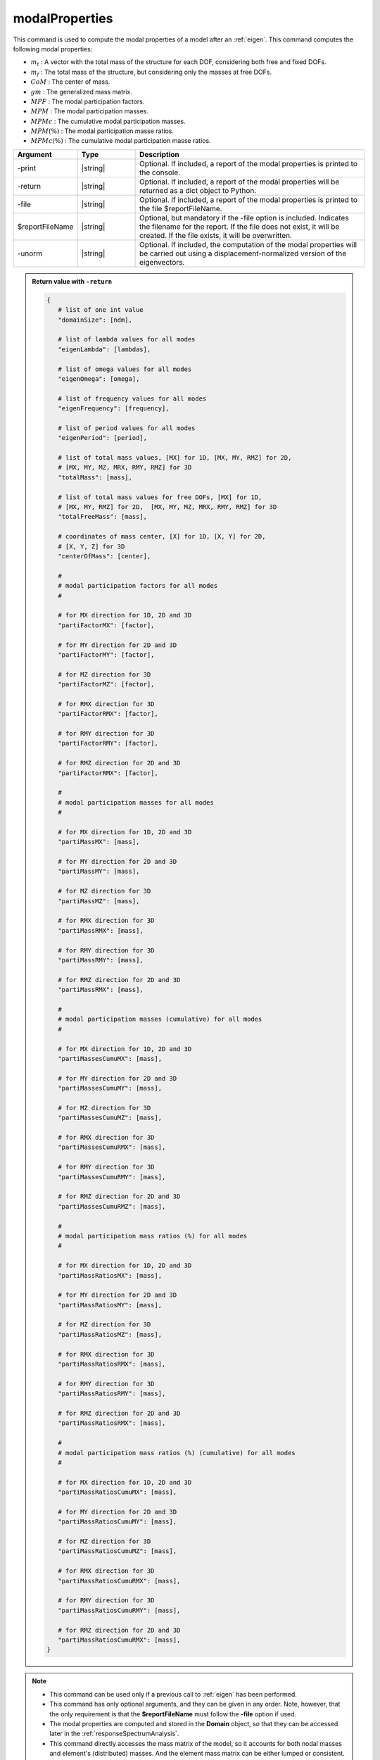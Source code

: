 .. _modalProperties:

modalProperties
***************

This command is used to compute the modal properties of a model after an :ref:`eigen`.
This command computes the following modal properties:

*  :math:`m_t` : A vector with the total mass of the structure for each DOF, considering both free and fixed DOFs.
*  :math:`m_f` : The total mass of the structure, but considering only the masses at free DOFs.
*  :math:`CoM` : The center of mass.
*  :math:`gm` : The generalized mass matrix.
*  :math:`MPF` : The modal participation factors.
*  :math:`MPM` : The modal participation masses.
*  :math:`MPMc` : The cumulative modal participation masses.
*  :math:`MPM\left(\%\right)` : The modal participation masse ratios.
*  :math:`MPMc\left(\%\right)` : The cumulative modal participation masse ratios.

.. function:: modalProperties <-print> <-return> <-file $reportFileName> <-unorm>

.. csv-table:: 
   :header: "Argument", "Type", "Description"
   :widths: 10, 10, 40
   
   -print, |string|, "Optional. If included, a report of the modal properties is printed to the console."
   -return, |string|, "Optional. If included, a report of the modal properties will be returned as a dict object to Python."
   -file, |string|, "Optional. If included, a report of the modal properties is printed to the file $reportFileName."
   $reportFileName, |string|, "Optional, but mandatory if the -file option is included. Indicates the filename for the report. If the file does not exist, it will be created. If the file exists, it will be overwritten."
   -unorm, |string|, "Optional. If included, the computation of the modal properties will be carried out using a displacement-normalized version of the eigenvectors."

.. admonition:: Return value with ``-return``

   .. code:: python

      {
         # list of one int value
         "domainSize": [ndm], 

         # list of lambda values for all modes
         "eigenLambda": [lambdas], 

         # list of omega values for all modes
         "eigenOmega": [omega], 

         # list of frequency values for all modes
         "eigenFrequency": [frequency], 

         # list of period values for all modes
         "eigenPeriod": [period], 

         # list of total mass values, [MX] for 1D, [MX, MY, RMZ] for 2D,  
         # [MX, MY, MZ, MRX, RMY, RMZ] for 3D
         "totalMass": [mass], 

         # list of total mass values for free DOFs, [MX] for 1D, 
         # [MX, MY, RMZ] for 2D,  [MX, MY, MZ, MRX, RMY, RMZ] for 3D
         "totalFreeMass": [mass], 

         # coordinates of mass center, [X] for 1D, [X, Y] for 2D,  
         # [X, Y, Z] for 3D
         "centerOfMass": [center], 

         #
         # modal participation factors for all modes
         #
         
         # for MX direction for 1D, 2D and 3D
         "partiFactorMX": [factor], 

         # for MY direction for 2D and 3D
         "partiFactorMY": [factor], 

         # for MZ direction for 3D
         "partiFactorMZ": [factor], 

         # for RMX direction for 3D
         "partiFactorRMX": [factor], 

         # for RMY direction for 3D
         "partiFactorRMY": [factor], 

         # for RMZ direction for 2D and 3D
         "partiFactorRMX": [factor], 

         #
         # modal participation masses for all modes
         #

         # for MX direction for 1D, 2D and 3D
         "partiMassMX": [mass], 

         # for MY direction for 2D and 3D
         "partiMassMY": [mass], 

         # for MZ direction for 3D
         "partiMassMZ": [mass], 

         # for RMX direction for 3D
         "partiMassRMX": [mass], 

         # for RMY direction for 3D
         "partiMassRMY": [mass], 

         # for RMZ direction for 2D and 3D
         "partiMassRMX": [mass], 

         #
         # modal participation masses (cumulative) for all modes
         #

         # for MX direction for 1D, 2D and 3D
         "partiMassesCumuMX": [mass], 

         # for MY direction for 2D and 3D
         "partiMassesCumuMY": [mass], 

         # for MZ direction for 3D
         "partiMassesCumuMZ": [mass], 

         # for RMX direction for 3D
         "partiMassesCumuRMX": [mass], 

         # for RMY direction for 3D
         "partiMassesCumuRMY": [mass], 

         # for RMZ direction for 2D and 3D
         "partiMassesCumuRMZ": [mass], 

         #
         # modal participation mass ratios (%) for all modes
         #

         # for MX direction for 1D, 2D and 3D
         "partiMassRatiosMX": [mass], 

         # for MY direction for 2D and 3D
         "partiMassRatiosMY": [mass], 

         # for MZ direction for 3D
         "partiMassRatiosMZ": [mass], 

         # for RMX direction for 3D
         "partiMassRatiosRMX": [mass], 

         # for RMY direction for 3D
         "partiMassRatiosRMY": [mass], 

         # for RMZ direction for 2D and 3D
         "partiMassRatiosRMX": [mass], 

         #
         # modal participation mass ratios (%) (cumulative) for all modes
         #

         # for MX direction for 1D, 2D and 3D
         "partiMassRatiosCumuMX": [mass], 

         # for MY direction for 2D and 3D
         "partiMassRatiosCumuMY": [mass], 

         # for MZ direction for 3D
         "partiMassRatiosCumuMZ": [mass], 

         # for RMX direction for 3D
         "partiMassRatiosCumuRMX": [mass], 

         # for RMY direction for 3D
         "partiMassRatiosCumuRMY": [mass], 

         # for RMZ direction for 2D and 3D
         "partiMassRatiosCumuRMX": [mass], 
      }

.. note::
   *  This command can be used only if a previous call to :ref:`eigen` has been performed.
   *  This command has only optional arguments, and they can be given in any order. Note, however, that the only requirement is that the **$reportFileName** must follow the **-file** option if used.
   *  The modal properties are computed and stored in the **Domain** object, so that they can be accessed later in the :ref:`responseSpectrumAnalysis`.
   *  This command directly accesses the mass matrix of the model, so it accounts for both nodal masses and element's (distributed) masses. And the element mass matrix can be either lumped or consistent.
   *  The global mass matrix is then stored into a temporary sparse matrix storage, so it can be used for both small and large models.
   *  This command can be used for both 2D problems (-ndm = 2, -ndf = 2 or 3) and 3D problems (-ndm = 3, -ndf = 3, 4 or 6). In both cases the algorithm computes rotational masses. If a node has rotational DOFs, the rotational masses account for both the direct rotational masses (i.e. those input by the user at rotational DOFs) and the effect of translational masses gyrating about the center of mass. If a node has no rotational DOF, only the latter is considered.
   *  Only the values in :math:`gm` and :math:`MPF` depend on the normalization of the eigenvectors. This normalization depends on the solver used in the :ref:`eigen`. The default -genBandArpack uses a mass-normalization, so that the :math:`gm` is the identity. On the contrary, the -fullGenLapack uses a displacement-normalization, so that the largest component of the eigenvector is 1. If you use the -genBandArpack, but want a displacement-normalization of the eigenvectors, use the **-unorm** option.

Theory
^^^^^^
The eigenvalues :math:`\lambda` and the eigenvectors :math:`\Phi` can be obtained after solving the *generalized eigenvalue problem* for two symmetric matrices :math:`K` (stiffness) and :math:`M` (mass) given by:

.. math::
   \left (K - \lambda M \right ) \Phi = 0

The global mass matrix :math:`M` is given by the assembly of :math:`n` elemental and nodal mass matrices :math:`m_e`:

.. math::
   M = \bigwedge_{i=1}^{n} m_e

:math:`M` is not necessarily diagonal, because some elemental matrices :math:`m_e` may be consistent. However, the computation of :math:`CoM`, :math:`m_t` and :math:`m_f` requires a lumped version of :math:`M`. The global lumped mass matrix :math:`LM` can be computed by the assembly of a diagonalized version of the elemental mass matrices :math:`m_e`:

.. math::
   LM = \bigwedge_{i=1}^{n}diag\left(m_e\right)

|  :math:`diag\left(m_e\right)` cannot be computed just by summing the summing the components of each row (in beams or solid with higher order interpolation, this would produces negative terms on the diagonal mass matrix that would be unphysical).
|  Instead we use the **HRZ** algorithm [HintonEtAl1976]_, named after the authors Hinton, Rock and Zienkiewicz: *"The procedure of lumping recommended in view of the infinite possibilities offered by condition (5) is to compute the diagonal terms of the consistent mass matrix and then scale these terms so as to preserve the total mass of the element”*.
|  The procedure is as follows:
   
   *  compute :math:`DM`, a vector containing the sum of each row of :math:`m_e`.
   *  compute :math:`SM`, a vector of size=ndf, obtained summing the components in :math:`DM` pertaining to the same DOF (i to ndf). This procedures allows to obtain the total elemental mass for each DOF.
   *  compute :math:`DC`, a vector containing only the diagonal terms in the consistent mass matrix :math:`m_e`.
   *  compute :math:`SC`, a vector of size=ndf, obtained summing the components in :math:`DC` pertaining to the same DOF (i to ndf).
   *  now we can obtain the scale factors for each dof :math:`i` as: :math:`SM_i/SC_i`.
   *  |  scale each diagonal term of the consistent mass matrix :math:`DC_j` using the scale factor of the respective DOF :math:`SM_i/SC_i`:
      |  :math:`diag\left(m_e\right)_j = DC_j \cdot SM_i/SC_i`.

|  The center of mass :math:`CoM` and the total masses :math:`m_t` and :math:`m_f` of the structure, for each node :math:`n` with position :math:`X_n` and each DOF :math:`i`, can now be easily computed from :math:`LM`:

.. math::
   m_{t_i} &= \sum_{n=1}^{Nnodes} LM_{ni}\\
   m_{f_i} &= \sum_{n=1}^{Nnodes} LM_{ni}\quad(\text{if}\:i = free)\\
   CoM_i &= \frac{\sum_{n=1}^{Nnodes} X_{ni} \cdot LM_{ni}}{m_{f_i}} \quad(\text{if}\:i = free)
   
|  The generalized mass matrix is

.. math::
   gm = \Phi^T M \Phi

|  If the default solver is used in the :ref:`eigen` (-genBandArpack), and the option **-unorm** is not used, the eigenvectors are mass-normalized and :math:`gm` will be an identity matrix, i.e. a diagonal matrix whose diagonal entries are = 1, and whose size is :math:`n_m \times n_m` (where :math:`n_m` is the number of requested eigenvalues).
|  
|  The modal participation factor matrix :math:`MPF` is a :math:`n_m \times ndf` matrix (where ndf = 3 in 2D and 6 in 3D), where each row contains the modal participation factors for each DOF. The modal participation factor for a certain mode :math:`i` and DOF :math:`j` indicates how strongly the motion (or rotation) associated to that DOF is represented in the eigenvector :math:`i`
.. math::
   MPF_{ij} = \frac{\Phi_{i}^T M T_j}{gm_{ii}}
|  where :math:`T_j` defines the magnitude of the rigid body response to imposed rigid body motion (displacement or infinitesimal rotation) in the DOF :math:`j`. Each :math:`ndf \times 1` block :math:`T_{nj}` corresponds to the node :math:`n` and it is defined as (for the 3D/6DOFs case):

.. math::
   T_{nj} = 
   \begin{pmatrix}
   1 & 0 & 0 & 0 & d_z & -d_z \\
   0 & 1 & 0 & -d_z & 0 & d_x \\
   0 & 0 & 1 & d_y & -d_x & 0 \\
   0 & 0 & 0 & 1 & 0 & 0 \\
   0 & 0 & 0 & 0 & 1 & 0 \\
   0 & 0 & 0 & 0 & 0 & 1
   \end{pmatrix}
   \begin{Bmatrix} 
   e_1 \\
   e_2 \\
   e_3 \\
   e_4 \\
   e_5 \\
   e_6 \\
   \end{Bmatrix}

|  where :math:`e_j` is 1, and all other :math:`e_p\:(\text{with}\:p \neq j)` are 0. :math:`d_x`, :math:`d_y` and :math:`d_z` are the distances of the node :math:`n` coordinates :math:`X_n=\left(x, y, z\right)` from the center of mass :math:`CoM=\left(x_0, y_0, z_0\right)`. Therefore, the modal participation factors accounts for the masses directly input at translational and rotational DOFs, and also the rotational masses given by the translational masses gyrating about the center of mass. Note, in fact, that even if the user does not input any rotational mass, or even if the user uses 3D solid elements with no rotational DOF, the modal participation factors associated to the rotational DOFs may be :math:`\neq 0`.
|  
|  The modal participation mass matrix :math:`MPM` is a :math:`n_m \times ndf` matrix (where ndf = 3 in 2D and 6 in 3D), where each row contains the modal participation masses for each DOF. The modal participation mass for a certain mode :math:`i` and DOF :math:`j` is defined as

.. math::
   MPM_{ij} = \frac{\left(\Phi_{i}^T M T_j\right)^2}{gm_{ii}}
   
|  If the modal participation masses for each mode in a particular DOF are summed, it should give the total mass of the structure for that DOF, exlcluding the masses at fixed DOFs.

.. [HintonEtAl1976] Hinton, E., Rock, T. & Zienkiewicz, O. (1976). "A note on mass lumping and related processes in the Finite element method.” Earthquake Engineering and Structural Dynamics, 13, 9, p. A112.

.. admonition:: Example
   
   The following example shows how to:
   
   *  Use the modalProperties command
   *  Print the results on the console (-print)
   *  Generate a report file in the current directory (-file 'ModalReport.txt')
   *  Use a displacement-normalization for the eigenvectors

   1. **Tcl Code**
   
   .. code:: tcl

      modalProperties -print -file "ModalReport.txt" -unorm

   2. **Python Code**

   .. code:: python

      modalProperties('-print', '-file', 'ModalReport.txt', '-unorm')
   
   For a complete example that runs an **eigenvalue analysis**, extracts the **modal properties** and runs a **response spectrum analysis**, see the documentation of the :ref:`responseSpectrumAnalysis`

.. admonition:: ReportFile
   
   The generated report file looks like this:
   
   .. code:: text
      
      # MODAL ANALYSIS REPORT
      
      * 1. DOMAIN SIZE:
      # This is the size of the problem: 2 for 2D problems, 3 for 3D problems.
      3
      
      
      * 2. EIGENVALUE ANALYSIS:
      #          MODE        LAMBDA         OMEGA     FREQUENCY        PERIOD
      # ------------- ------------- ------------- ------------- -------------
                    1        7578.8       87.0563       13.8554     0.0721738
                    2       8484.47       92.1112       14.6599     0.0682131
                    3       10518.5        102.56       16.3229     0.0612636
                    4         85779       292.881       46.6134     0.0214531
                    5       89260.1       298.764       47.5498     0.0210306
                    6        101089       317.945       50.6025     0.0197619
                    7   1.71885e+06       1311.05        208.66    0.00479249
      
      
      * 3. TOTAL MASS OF THE STRUCTURE:
      # The total masses (translational and rotational) of the structure
      # including the masses at fixed DOFs (if any).
      #            MX            MY            MZ           RMX           RMY           RMZ
      # ------------- ------------- ------------- ------------- ------------- -------------
                 1600          1600          1600          7200         10000         10000
      
      
      * 4. TOTAL FREE MASS OF THE STRUCTURE:
      # The total masses (translational and rotational) of the structure
      # including only the masses at free DOFs.
      #            MX            MY            MZ           RMX           RMY           RMZ
      # ------------- ------------- ------------- ------------- ------------- -------------
                 1600          1600          1600          7200         10000         10000
      
      
      * 5. CENTER OF MASS:
      # The center of mass of the structure, calculated from free masses.
      #             X             Y             Z
      # ------------- ------------- -------------
                    2           1.5           4.5
      
      
      * 6. MODAL PARTICIPATION FACTORS:
      # The participation factor for a certain mode 'a' in a certain direction 'i'
      # indicates how strongly displacement along (or rotation about)
      # the global axes is represented in the eigenvector of that mode.
      #          MODE            MX            MY            MZ           RMX           RMY           RMZ
      # ------------- ------------- ------------- ------------- ------------- ------------- -------------
                    1       1.20368             0             0             0      0.661418             0
                    2             0      -1.20172             0      0.637456             0             0
                    3             0             0             0             0             0      -2.39705
                    4      0.430981             0             0             0       -1.8352             0
                    5             0      -0.41375             0      -1.83591             0             0
                    6             0             0             0             0             0      0.780575
                    7             0             0      -1.17082             0             0             0
      
      
      * 7. MODAL PARTICIPATION MASSES:
      # The modal participation masses for each mode.
      #          MODE            MX            MY            MZ           RMX           RMY           RMZ
      # ------------- ------------- ------------- ------------- ------------- ------------- -------------
                    1       1418.18             0             0             0        428.21             0
                    2             0       1430.41             0        402.49             0             0
                    3             0             0             0             0             0       9041.23
                    4        181.82             0             0             0       3296.78             0
                    5             0        169.58             0       3338.87             0             0
                    6             0             0             0             0             0       958.755
                    7             0             0       1515.54             0             0             0
      
      
      * 8. MODAL PARTICIPATION MASSES (cumulative):
      # The cumulative modal participation masses for each mode.
      #          MODE            MX            MY            MZ           RMX           RMY           RMZ
      # ------------- ------------- ------------- ------------- ------------- ------------- -------------
                    1       1418.18             0             0             0        428.21             0
                    2       1418.18       1430.41             0        402.49        428.21             0
                    3       1418.18       1430.41             0        402.49        428.21       9041.23
                    4          1600       1430.41             0        402.49       3724.99       9041.23
                    5          1600       1599.99             0       3741.36       3724.99       9041.23
                    6          1600       1599.99             0       3741.36       3724.99       9999.99
                    7          1600       1599.99       1515.54       3741.36       3724.99       9999.99
      
      
      * 9. MODAL PARTICIPATION MASS RATIOS (%):
      # The modal participation mass ratios (%) for each mode.
      #          MODE            MX            MY            MZ           RMX           RMY           RMZ
      # ------------- ------------- ------------- ------------- ------------- ------------- -------------
                    1        88.636             0             0             0        4.2821             0
                    2             0       89.4005             0       5.59014             0             0
                    3             0             0             0             0             0       90.4123
                    4       11.3638             0             0             0       32.9678             0
                    5             0       10.5988             0       46.3732             0             0
                    6             0             0             0             0             0       9.58755
                    7             0             0       94.7214             0             0             0
      
      
      * 10. MODAL PARTICIPATION MASS RATIOS (%) (cumulative):
      # The cumulative modal participation mass ratios (%) for each mode.
      #          MODE            MX            MY            MZ           RMX           RMY           RMZ
      # ------------- ------------- ------------- ------------- ------------- ------------- -------------
                    1        88.636             0             0             0        4.2821             0
                    2        88.636       89.4005             0       5.59014        4.2821             0
                    3        88.636       89.4005             0       5.59014        4.2821       90.4123
                    4       99.9997       89.4005             0       5.59014       37.2499       90.4123
                    5       99.9997       99.9993             0       51.9633       37.2499       90.4123
                    6       99.9997       99.9993             0       51.9633       37.2499       99.9999
                    7       99.9997       99.9993       94.7214       51.9633       37.2499       99.9999

Code Developed by: **Massimo Petracca** at ASDEA Software, Italy
